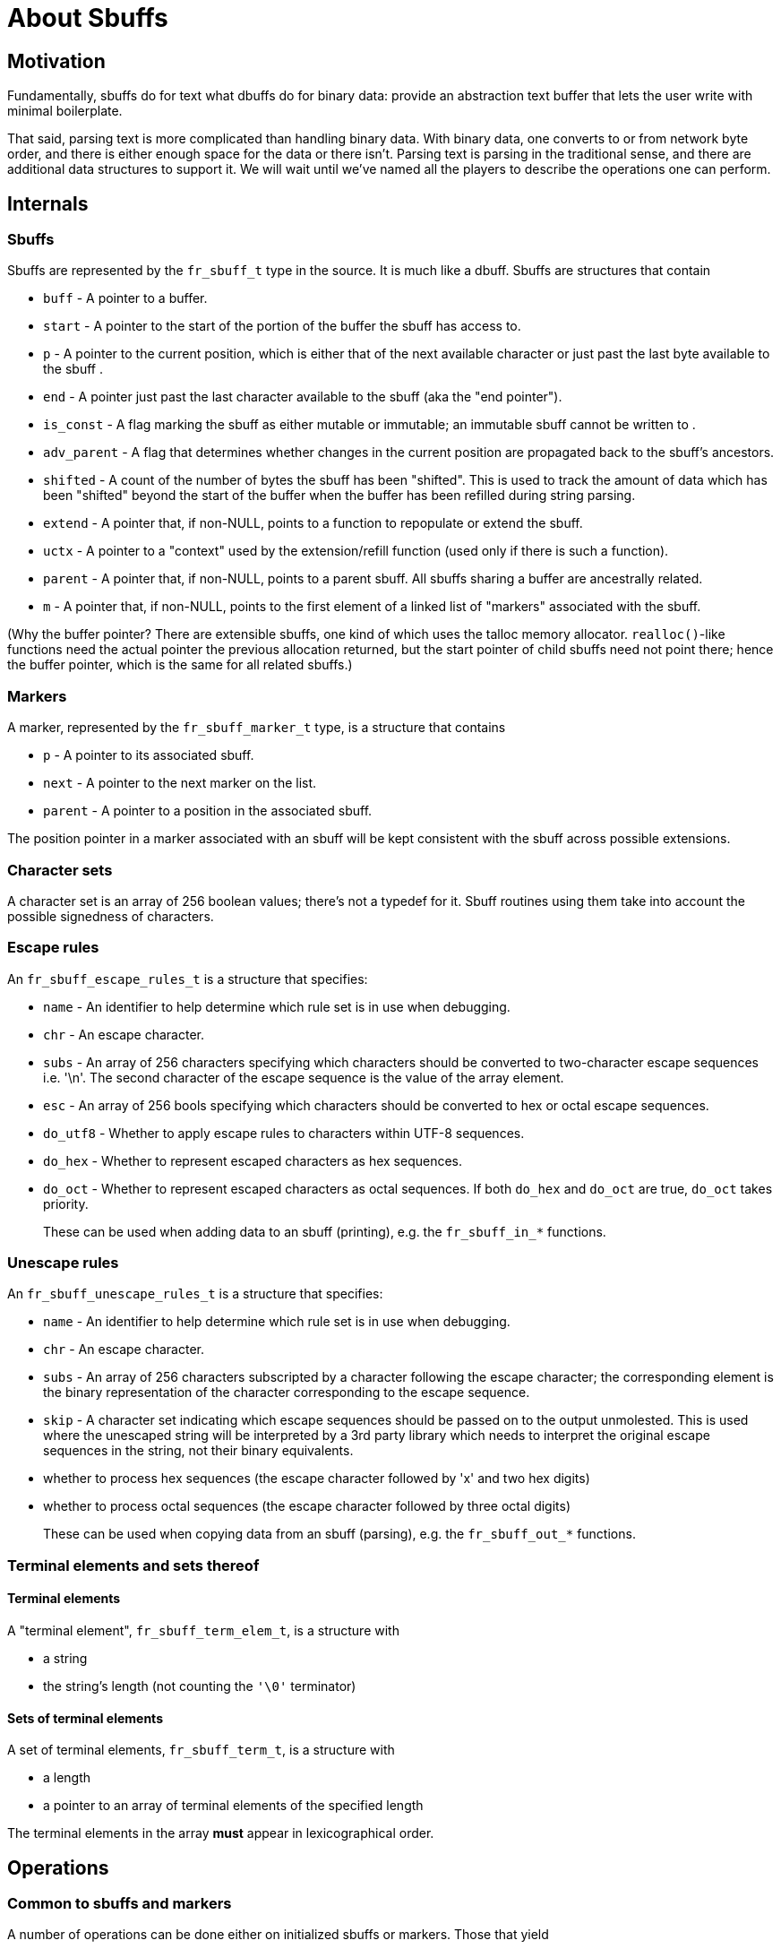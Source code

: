 = About Sbuffs

== Motivation

Fundamentally, sbuffs do for text what dbuffs do for binary data:
provide an abstraction text buffer that lets the user write with
minimal boilerplate.

That said, parsing text is more complicated than handling binary
data. With binary data, one converts to or from network byte order,
and there is either enough space for the data or there isn't. Parsing
text is parsing in the traditional sense, and there are additional
data structures to support it. We will wait until we've named all the
players to describe the operations one can perform.

== Internals

=== Sbuffs

Sbuffs are represented by the `fr_sbuff_t` type in the source. It is
much like a dbuff. Sbuffs are structures that contain

* `buff` - A pointer to a buffer.
* `start` - A pointer to the start of the portion of the buffer the sbuff has
access to.
* `p` - A pointer to the current position, which is either that of the next
available character or just past the last byte available to the sbuff .
* `end` - A pointer just past the last character available to the sbuff (aka
the "end pointer").
* `is_const` - A flag marking the sbuff as either mutable or immutable; an 
immutable sbuff cannot be written to .
* `adv_parent` - A flag that determines whether changes in the current position 
are propagated back to the sbuff's ancestors.
* `shifted` - A count of the number of bytes the sbuff has been "shifted".  
This is used to track the amount of data which has been "shifted" beyond
the start of the buffer when the buffer has been refilled during string
parsing.
* `extend` - A pointer that, if non-NULL, points to a function to repopulate or
extend the sbuff.
* `uctx` - A pointer to a "context" used by the extension/refill function (used
only if there is such a function).
* `parent` - A pointer that, if non-NULL, points to a parent sbuff. All sbuffs
sharing a buffer are ancestrally related.
* `m` - A pointer that, if non-NULL, points to the first element of a linked
list of "markers" associated with the sbuff.

(Why the buffer pointer? There are extensible sbuffs, one kind of
which uses the talloc memory allocator. `realloc()`-like functions need
the actual pointer the previous allocation returned, but the start
pointer of child sbuffs need not point there; hence the buffer
pointer, which is the same for all related sbuffs.)

=== Markers

A marker, represented by the `fr_sbuff_marker_t` type, is a structure
that contains

* `p` - A pointer to its associated sbuff.
* `next` - A pointer to the next marker on the list.
* `parent` - A pointer to a position in the associated sbuff.

The position pointer in a marker associated with an sbuff will be kept
consistent with the sbuff across possible extensions.

=== Character sets

A character set is an array of 256 boolean values; there's not a
typedef for it. Sbuff routines using them take into account the
possible signedness of characters.

=== Escape rules

An `fr_sbuff_escape_rules_t` is a structure that specifies:

* `name` - An identifier to help determine which rule set is in use
when debugging.
* `chr` - An escape character.
* `subs` - An array of 256 characters specifying which characters should
be converted to two-character escape sequences i.e. '\n'.  The second
character of the escape sequence is the value of the array element.
* `esc` - An array of 256 bools specifying which characters should be
converted to hex or octal escape sequences.
* `do_utf8` - Whether to apply escape rules to characters within
UTF-8 sequences.
* `do_hex` - Whether to represent escaped characters as hex sequences.
* `do_oct` - Whether to represent escaped characters as octal sequences.
If both `do_hex` and `do_oct` are true, `do_oct` takes priority.
+
These can be used when adding data to an sbuff (printing), e.g. the 
`fr_sbuff_in_*` functions.

=== Unescape rules

An `fr_sbuff_unescape_rules_t` is a structure that specifies:

* `name` - An identifier to help determine which rule set is in use
when debugging.
* `chr` - An escape character.
* `subs` - An array of 256 characters subscripted by a character following 
the escape character; the corresponding element is the binary
representation of the character corresponding to the escape sequence.
* `skip` - A character set indicating which escape sequences should be passed
on to the output unmolested.  This is used where the unescaped string will
be interpreted by a 3rd party library which needs to interpret the original
escape sequences in the string, not their binary equivalents.
* whether to process hex sequences (the escape character followed by
'x' and two hex digits)
* whether to process octal sequences (the escape character followed
by three octal digits)
+
These can be used when copying data from an sbuff (parsing), e.g. the
`fr_sbuff_out_*` functions.

=== Terminal elements and sets thereof

==== Terminal elements

A "terminal element", `fr_sbuff_term_elem_t`, is a structure with

* a string
* the string's length (not counting the `'\0'` terminator)

==== Sets of terminal elements

A set of terminal elements, `fr_sbuff_term_t`, is a structure with

* a length
* a pointer to an array of terminal elements of the specified length

The terminal elements in the array *must* appear in lexicographical
order.

== Operations

=== Common to sbuffs and markers

A number of operations can be done either on initialized sbuffs or
markers. Those that yield

* the address of an sbuff or a marker
* the address of an sbuff or a marker, qualified to prevent
modification
* the current position pointer of an sbuff or a marker

use the structure they're given. In the following, references to the
current pointer use that of the sbuff or marker, whichever is passed;
reference to other members, when passed a marker, fetch it from the
marker's associated sbuff.

* the buffer pointer
* the start pointer
* the end pointer
* the number of bytes shifted
* the number of bytes remaining. Note that this only reflects what's
in the buffer; an extensible buffer may have more data to read or
space to fill.
* the number of bytes used
* the total number of bytes used (bytes used plus bytes shifted)

Finally, given _two_ sbuffs or markers, one can get the difference
between their current pointers.

Caching these values is strongly discouraged, because reads and writes
to extensible sbuffs may render them invalid. 

=== Sbuffs

==== Initialization
Given an sbuff, one can initialize it in several ways. The resulting 
buff will have no parent.

* with a pointer to a buffer and either an end pointer or size. The
sbuff will not be extensible, and will be immutable if and only if
the buffer pointer has type `char const *`.
* with a pointer to a buffer, the buffer's size, a `FILE *` for a file
open for reading, and a maximum amount to read. The sbuff will be
extensible and mutable; an attempt to read after the data read so far
is used up will cause an attempt to "shift" the sbuff to move out
already-read text and read more, subject to the maximum amount to read.
* with a context for allocation, an initial buffer size, and a maximum
buffer size. The sbuff will be extensible and mutable; an attempt to
write more bytes than reamain will cause an attempt to extend it,
subject to the maximum buffer size. 

* Given a buffer and either an end pointer or size, one can create a
temporary sbuff to pass to a function; it will have no parent, will
not be extensible, and will be immutable if and only if the buffer
pointer has type `char const *`. On successful return, the function
should return the number of characters consumed from or written to
the buffer.
* Given an initialized sbuff, one can create a child sbuff, with the
option of preventing its advances from automatically propagating back
to its ancestors. The child will share the parent's buffer, will be
extensible if and only if the parent is, and will start at the
parent's current position.

==== Printing
One can write text into an sbuff. The source can be individual
characters, a string, a readable sbuff, the result of a table lookup,
or the result of processing a string according to a set of escape
rules. One can even effectively `sprintf()` or `vsprintf()` into an
sbuff. The current pointer is advanced past the text written.

==== Parsing
* One can read up to a specified number of characters from an sbuff,
optionally subject to constraints such as being in or not being in a
specified character set.
* One can read text from an sbuff and attempt to interpret it as a
boolean, integer, or floating point value, saving the value if the
attempt succeeds.

The current pointer is advanced past the text read.

==== Conditions

Given a readable sbuff, one can determine whether

* the character at the current position is in a specified character
set
* the characters starting at the current position match a specified
string (up to a specified length)
* the character at the current position matches a specified character

One can also determine whether the character at the current position
is in one of the following categories:

* decimal digit
* hexadecimal digit
* lower case
* upper case
* alphabetic
* whitespace

The condition evaluates to true if and only if enough characters are
in the sbuff to perform the check (possibly after extension) and the
check succeeds.

==== Position modification

There are various ways to explicitly set an sbuff's position. A child
sbuff's position changes are propagated to its ancestors, unless it's
flagged to prevent it.

One can set an sbuff's current pointer to the sbuff's start or end.

==== Modifications common to sbuffs and markers

The following operations are shared with markers. One can set an
sbuff's (or marker's) current pointer to:

* a specified sbuff's current pointer
* a specified marker's current pointer
* a specified pointer to character
* the sbuff's (or for markers, the associated sbuff's) start plus a
specified displacement

For these, the new value cannot be before the sbuff's (or associated
sbuff's, for markers) start or past its end.

==== Advancement
One can advance an sbuff's current pointer in one of several ways:

* by a specified number of characters; this will not attempt to extend
the sbuff
* past the next character if it matches a specified character
* past the next character if it doesn't match a specified character 
* past text satisfying a condition, up to a specified length; the
condition can be
** matching a specified string; one can request a case-insensitive
match
** consisting of whitespace characters
** consisting of characters in, or not in, a specified character set
* to the first occurrence of text satisfying a condition, up to a
specified length; the condition can be
** being in a specified character set
** matching a specified character
** matching a specified UTF-8 character
** matching a specified string; one can request a case-insensitive
match

=== Markers

* One can initialize a marker, given an sbuff. The marker's position
will be set to the sbuff's current position, and the marker will be
placed at the beginning of the sbuff's list of markers.
* One can release a marker from its association with an sbuff. This
also releases all its predecessors on the sbuff's marker list, so in
particular, releasing the last marker empties the sbuff's marker list.
* One can retrieve an initialized marker's position pointer.
Extensions of its associated sbuff may invalidate a saved copy of the
position pointer, so caching it is not recommended.
* One can set a marker's position pointer to its sbuff's position
pointer.

=== Terminal elements and sets thereof

* There are two macros to initialize a set of terminal elements; one
is used for singleton sets, the other for the more general case. In
the latter case, the ordering requirement is left to the user.
* Given two sets of terminal elements, one can determine their union.

== Classifying the various functions and macros

There are many functions and macros involving sbuffs, but there is a
logic to their naming, following the rules in the FreeRADIUS coding
standards. They all start with `fr_sbuff` (the "prefix" and "noun"
respectively). Then:

* those starting `fr_sbuff_out` read data out of an sbuff
* those starting `fr_sbuff_in` write data into an sbuff
* those starting `fr_sbuff_extend` support extensible sbuffs; they're
only (implicitly) called in sbuff operations that try to read or write
more than what is between the current position and the end

Some functions have generic macros that simplify their use. For
example, `fr_sbuff_out()` calls the appropriate type-specific function
depending on the type of the pointer. (There are no
`fr_sbuff_out_oct()` or `fr_sbuff_out_hex()` generic macros to let one
read any integral type using octal or hexadecimal.)


// Copyright (C) 2025 Network RADIUS SAS.  Licenced under CC-by-NC 4.0.
// This documentation was developed by Network RADIUS SAS.
